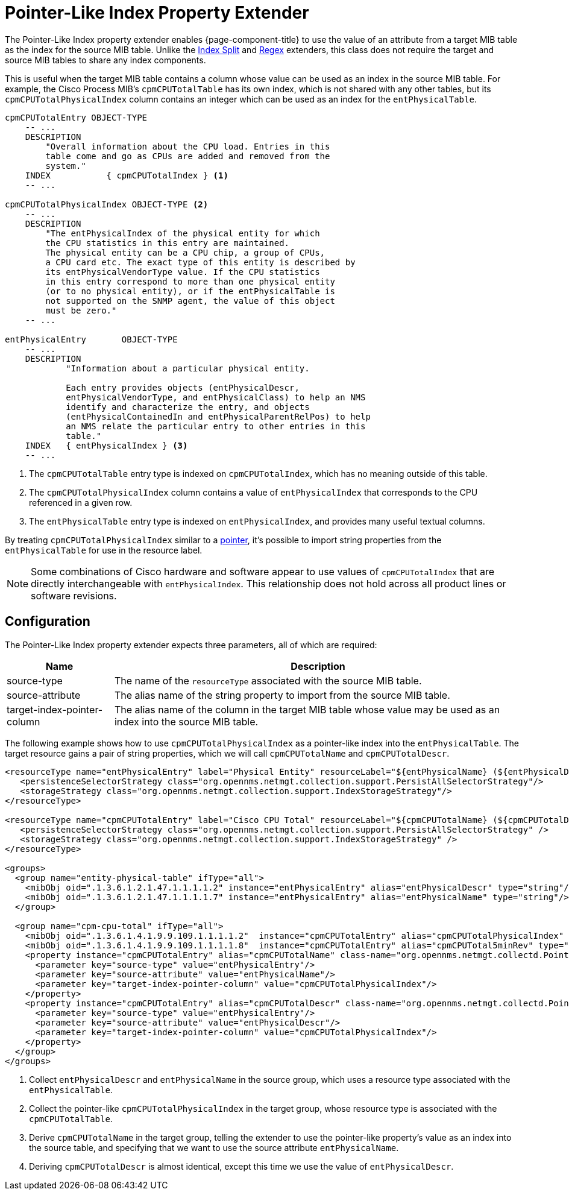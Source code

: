 
= Pointer-Like Index Property Extender

The Pointer-Like Index property extender enables {page-component-title} to use the value of an attribute from a target MIB table as the index for the source MIB table.
Unlike the xref:deep-dive/performance-data-collection/snmp-property-extenders/index-split.adoc[Index Split] and xref:deep-dive/performance-data-collection/snmp-property-extenders/regex.adoc[Regex] extenders, this class does not require the target and source MIB tables to share any index components.

This is useful when the target MIB table contains a column whose value can be used as an index in the source MIB table.
For example, the Cisco Process MIB's `cpmCPUTotalTable` has its own index, which is not shared with any other tables, but its `cpmCPUTotalPhysicalIndex` column contains an integer which can be used as an index for the `entPhysicalTable`.

....
cpmCPUTotalEntry OBJECT-TYPE
    -- ...
    DESCRIPTION
        "Overall information about the CPU load. Entries in this
        table come and go as CPUs are added and removed from the
        system."
    INDEX           { cpmCPUTotalIndex } <1>
    -- ...

cpmCPUTotalPhysicalIndex OBJECT-TYPE <2>
    -- ...
    DESCRIPTION
        "The entPhysicalIndex of the physical entity for which
        the CPU statistics in this entry are maintained.
        The physical entity can be a CPU chip, a group of CPUs,
        a CPU card etc. The exact type of this entity is described by
        its entPhysicalVendorType value. If the CPU statistics
        in this entry correspond to more than one physical entity
        (or to no physical entity), or if the entPhysicalTable is
        not supported on the SNMP agent, the value of this object
        must be zero."
    -- ...

entPhysicalEntry       OBJECT-TYPE
    -- ...
    DESCRIPTION
            "Information about a particular physical entity.

            Each entry provides objects (entPhysicalDescr,
            entPhysicalVendorType, and entPhysicalClass) to help an NMS
            identify and characterize the entry, and objects
            (entPhysicalContainedIn and entPhysicalParentRelPos) to help
            an NMS relate the particular entry to other entries in this
            table."
    INDEX   { entPhysicalIndex } <3>
    -- ...
....
<1> The `cpmCPUTotalTable` entry type is indexed on `cpmCPUTotalIndex`, which has no meaning outside of this table.
<2> The `cpmCPUTotalPhysicalIndex` column contains a value of `entPhysicalIndex` that corresponds to the CPU referenced in a given row.
<3> The `entPhysicalTable` entry type is indexed on `entPhysicalIndex`, and provides many useful textual columns.

By treating `cpmCPUTotalPhysicalIndex` similar to a https://en.wikipedia.org/wiki/Pointer_(computer_programming)[pointer], it's possible to import string properties from the `entPhysicalTable` for use in the resource label.

NOTE: Some combinations of Cisco hardware and software appear to use values of `cpmCPUTotalIndex` that are directly interchangeable with `entPhysicalIndex`.
This relationship does not hold across all product lines or software revisions.

== Configuration

The Pointer-Like Index property extender expects three parameters, all of which are required:

[options="autowidth"]
|===
| Name  | Description

| source-type
| The name of the `resourceType` associated with the source MIB table.

| source-attribute
| The alias name of the string property to import from the source MIB table.

| target-index-pointer-column
| The alias name of the column in the target MIB table whose value may be used as an index into the source MIB table.
|===

The following example shows how to use `cpmCPUTotalPhysicalIndex` as a pointer-like index into the `entPhysicalTable`.
The target resource gains a pair of string properties, which we will call `cpmCPUTotalName` and `cpmCPUTotalDescr`.

[source, xml]
----
<resourceType name="entPhysicalEntry" label="Physical Entity" resourceLabel="${entPhysicalName} (${entPhysicalDescr}))">
   <persistenceSelectorStrategy class="org.opennms.netmgt.collection.support.PersistAllSelectorStrategy"/>
   <storageStrategy class="org.opennms.netmgt.collection.support.IndexStorageStrategy"/>
</resourceType>

<resourceType name="cpmCPUTotalEntry" label="Cisco CPU Total" resourceLabel="${cpmCPUTotalName} (${cpmCPUTotalDescr})">
   <persistenceSelectorStrategy class="org.opennms.netmgt.collection.support.PersistAllSelectorStrategy" />
   <storageStrategy class="org.opennms.netmgt.collection.support.IndexStorageStrategy" />
</resourceType>

<groups>
  <group name="entity-physical-table" ifType="all">
    <mibObj oid=".1.3.6.1.2.1.47.1.1.1.1.2" instance="entPhysicalEntry" alias="entPhysicalDescr" type="string"/> <1>
    <mibObj oid=".1.3.6.1.2.1.47.1.1.1.1.7" instance="entPhysicalEntry" alias="entPhysicalName" type="string"/>
  </group>

  <group name="cpm-cpu-total" ifType="all">
    <mibObj oid=".1.3.6.1.4.1.9.9.109.1.1.1.1.2"  instance="cpmCPUTotalEntry" alias="cpmCPUTotalPhysicalIndex" type="string" /> <2>
    <mibObj oid=".1.3.6.1.4.1.9.9.109.1.1.1.1.8"  instance="cpmCPUTotalEntry" alias="cpmCPUTotal5minRev" type="gauge" />
    <property instance="cpmCPUTotalEntry" alias="cpmCPUTotalName" class-name="org.opennms.netmgt.collectd.PointerLikeIndexPropertyExtender"> <3>
      <parameter key="source-type" value="entPhysicalEntry"/>
      <parameter key="source-attribute" value="entPhysicalName"/>
      <parameter key="target-index-pointer-column" value="cpmCPUTotalPhysicalIndex"/>
    </property>
    <property instance="cpmCPUTotalEntry" alias="cpmCPUTotalDescr" class-name="org.opennms.netmgt.collectd.PointerLikeIndexPropertyExtender"> <4>
      <parameter key="source-type" value="entPhysicalEntry"/>
      <parameter key="source-attribute" value="entPhysicalDescr"/>
      <parameter key="target-index-pointer-column" value="cpmCPUTotalPhysicalIndex"/>
    </property>
  </group>
</groups>
----
<1> Collect `entPhysicalDescr` and `entPhysicalName` in the source group, which uses a resource type associated with the `entPhysicalTable`.
<2> Collect the pointer-like `cpmCPUTotalPhysicalIndex` in the target group, whose resource type is associated with the `cpmCPUTotalTable`.
<3> Derive `cpmCPUTotalName` in the target group, telling the extender to use the pointer-like property's value as an index into the source table, and specifying that we want to use the source attribute `entPhysicalName`.
<4> Deriving `cpmCPUTotalDescr` is almost identical, except this time we use the value of `entPhysicalDescr`.
